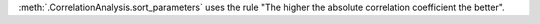 :meth:`.CorrelationAnalysis.sort_parameters` uses the rule "The higher the absolute correlation coefficient the better".
